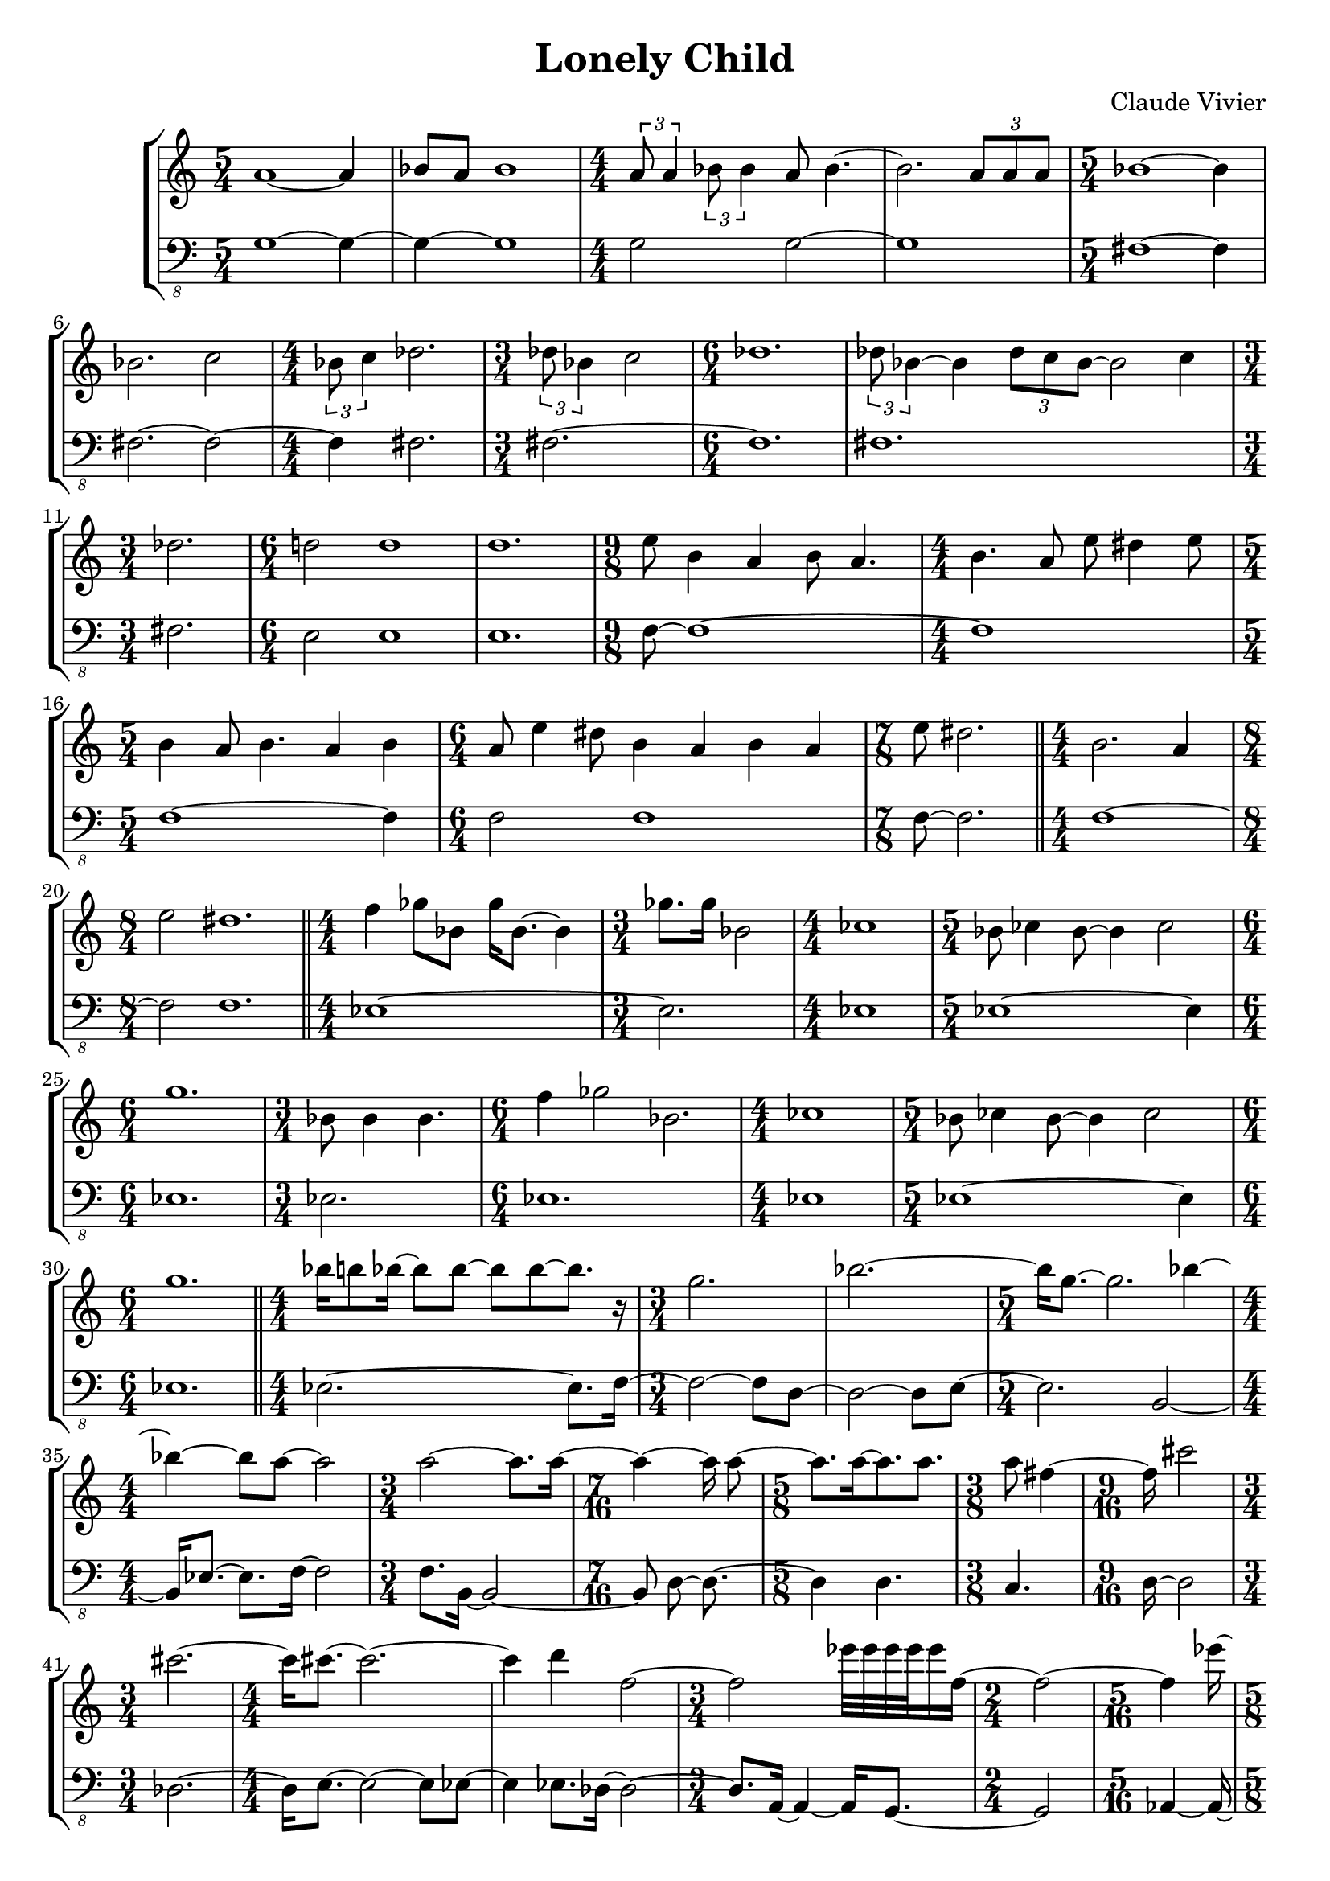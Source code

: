 \version "2.24.0"
\language "english"

\header {
  title = "Lonely Child"
  composer = "Claude Vivier"
  tagline = ##f
}

structure = {
  \time 5/4
  s1 s4
  s1 s4
  \time 4/4
  s1 * 2
  \time 5/4
  s1 s4

  s1 s4
  \time 4/4
  s1
  \time 3/4
  s2.
  \time 6/4
  s1 s2
  s1 s2

  \time 3/4
  s2.
  \time 6/4
  s1 s2
  s1 s2
  \time 9/8
  s1 s8
  \time 4/4
  s1

  \time 5/4
  s1 s4
  \time 6/4
  s1 s2
  \time 7/8
  s2. s8

  \bar "||"

  \time 4/4
  s1
  \time 8/4
  s1 * 2

  \bar "||"

  \time 4/4
  s1
  \time 3/4
  s2.
  \time 4/4
  s1
  \time 5/4
  s1 s4
  \time 6/4
  s1 s2
  \time 3/4
  s2.
  \time 6/4
  s1 s2
  \time 4/4
  s1
  \time 5/4
  s1 s4
  \time 6/4
  s1 s2

  \bar "||"

  \time 4/4
  s1 |
  \time 3/4
  s2. * 2|
  \time 5/4
  s1 s4
  \time 4/4
  s1
  \time 3/4
  s2.
  \time 7/16
  s4 s16 * 3
  \time 5/8
  s2 s8
  \time 3/8
  s4 s8
  \time 9/16
  s2 s16
  \time 3/4
  s2 s4
  \time 4/4
  s1 * 2
  \time 3/4
  s2 s4
  \time 2/4
  s2
  \time 5/16
  s4 s16
  \time 5/8
  s2 s8
  \time 11/16
  s2 s16 * 3
  \time 5/16
  s4 s16
  \time 5/8
  s2 s8
  \time 9/16
  s2 s16
  \time 3/8
  s4 s8
  \time 3/4
  s2 s4
  \time 5/4
  s1 s4
  \time 3/8
  s4 s8
  \time 9/16
  s2 s16
  \time 15/16
  s2. s16 * 3
  \time 11/16
  s2 s16 * 3
  \time 7/8
  s2. s8
  \time 3/8
  s4 s8
  \time 9/16
  s2 s16
  \time 7/8
  s2. s8
  \time 5/4
  s1 s4
  \time 4/4
  s1

  \bar "||"

  \time 3/4
  s2.
  \time 4/4
  s1 * 4
  \time 3/4
  s2.
  \time 4/4
  s1 * 2
  \time 3/4
  s2.
  \time 4/4
  s1
  \time 3/4
  s2.
  \time 4/4
  s1
  \time 3/4
  s2. * 2
  \time 5/4
  s1 s4
  s1 s4
  \time 3/4
  s2. * 2
  \time 4/4
  s1 * 2
  \time 3/4
  s2. * 2
  \time 4/4
  s1 * 2
  \time 2/4
  s2
  \time 3/4
  s2. * 3

  \bar "||"

  \time 5/4
  s1 s4
  \time 3/4
  s2.
  \time 4/4
  s1 * 2
  \time 2/4
  s2
  \time 6/4
  s1.
  \time 3/4
  s2.
  \time 5/4
  s1 s4
  \time 4/4
  s1
  \time 6/4
  s1.
  \time 4/4
  s1
  \time 5/4
  s1 s4
  s1 s4
  \time 4/4
  s1 * 2
  \time 5/4
  s1 s4
  \time 3/4
  s2.
  \time 2/4
  s2
  \time 4/4
  s1 * 3
  \time 2/4
  s2
  \time 3/4
  s2.
  \time 4/4
  s1
  \time 6/4
  s1.
  \time 3/4
  s2. * 2
  \time 3/8
  s4.
  \time 3/4
  s2.
  \time 4/4
  s1
  \time 3/4
  s2.

  \bar "||"

  \time 4/4
  s1
  \time 3/4
  s2.

  \bar "||"

  \time 5/4
  s1 s4
  \time 4/4
  s1
  \time 3/4
  s2.

  \bar "||"
}

melody = \relative c'' {
  a1~ a4
  bf8 a bf1
  \tuplet 3/2 { a8 a4 } \tuplet 3/2 { bf8 bf4 } a8 bf4.~
  bf2. \tuplet 3/2 { a8 a a }
  bf1 ~ bf4

  bf2. c2
  \tuplet 3/2 { bf8 c4 } df2.
  \tuplet 3/2 { df8 bf4 } c2
  df1.
  \tuplet 3/2 { df8 bf4~ } bf \tuplet 3/2 { df8 c bf~ } bf2 c4

  df2.
  d!2 d1
  d1.
  e8 b4 a b8 a4.
  b4. a8 e' ds4 e8

  b4 a8 b4. a4 b
  a8 e'4 ds8 b4 a b a
  e'8 ds2.

  b2. a4
  e'2 ds1.

  f4 gf8 bf, gf'16 bf,8.~ bf4
  gf'8. gf16 bf,2
  cf1
  bf8 cf4 bf8~ bf4 cf2
  g'1.
  bf,8 bf4 bf4.
  f'4 gf2 bf,2.
  cf1
  bf8 cf4 bf8~ bf4 cf2
  g'1.

  bf16 b8 bf16 ~ bf8 bf ~ bf bf ~ bf8. r16
  g2.
  bf2. ~
  bf16 g8. ~ g2. bf4 ~
  bf4 ~ bf8 a ~ a2
  a2 ~ a8. a16 ~
  a4 ~ a16 a8 ~
  a8. a16 ~ a8. a
  a8 fs4 ~
  fs16 cs'2
  cs2. ~
  cs16 cs8. ~ cs2. ~
  cs4 d f,2 ~
  f2 ef'32 ef ef ef ef16 f, ~
  f2 ~
  f4 ef'16 ~
  ef16 ef8. ~ ef8 ef8. ef16 ~
  ef8. c2 ~
  c4 af32 c ~
  c4 ~ c16 af c af8. ~
  af8. af32 c16. ~ c16 ~ c8. ~
  c4 af32 c16. ~
  c2. ~
  c8 af32 c16. ~ c8 ef ~ ef4 ~ ef16 c8. ~ c4 ~
  c4 ~ c16 c ~
  c4 c8 ~ c8. ~
  c16 c c8 c16 c8. c16 c4 c8 ~
  c8. d16 ~ d4 ~ d8. ~
  d4 ~ d8 ef ~ ef4 ~ ef8 ~
  ef4 ~ ef16 ef ~
  ef4 ef8 ~ ef8. ~
  ef8. cs16 ~ cs2 ~ cs8 ~
  cs8 cs ~ cs2 cs
  d1

  as8 cs4 b8 ~ b16 ds e
  gs8. a16 ~ a8. d16 ef8 d ~ d16 ef8. ~
  ef16 d bf d ~ d d8. bf4 a16 bf8 c16
  g4. af8 ~ af g af16 cf bf8 ~
  bf4 ~ bf8 f'16 df ~ df8. c16 df f gf8 ~
  gf4 a,16 bf c8 ef32 ef16. c8
  as2
}

bass = \relative c {
  \clef "bass_8"

  g1~ g4~
  g~ g1
  g2 g~
  g1
  fs~ fs4

  fs2. ~ fs2 ~
  fs4 fs2.
  fs~
  fs1.
  fs1.

  fs2.
  e2 e1
  e1.
  f8~ f1~
  f

  f1 ~ f4
  f2 f1
  f8 ~ f2.
  f1 ~
  f2 f1.

  ef1 ~
  ef2.
  ef1
  ef1 ~ ef4
  ef1.
  ef2.
  ef1.
  ef1
  ef1 ~ ef4
  ef1.

  ef2. ~ ef8. f16 ~
  f2 ~ f8 d ~
  d2 ~ d8 e ~
  e2. b2 ~
  b16 ef8. ~ ef f16 ~ f2
  f8. b,16 ~ b2 ~
  b8 d ~ d8. ~
  d4 d4.
  c4.
  d16 ~ d2
  df2. ~
  df16 e8. ~ e2 ~ e8 ef ~
  ef4 ef8. df16 ~ df2 ~
  df8. a16 ~ a4 ~ a16 g8. ~
  g2
  af4 ~ af16 ~
  af4 ~ af4.
  df8. ~ df2
  ef4 ~ ef16 ~
  ef4 ef4.
  cs8.~ cs ~ cs
  fs4.
  af2.
  g2 ~ g8. df16 ~ df2
  fs4.
  bf4. ~ bf8.
  f2. ~ f8.
  b2 ~ b8.
  g2. ~ g8
  a4.
  e4. ~ e8.
  f2. ~ f8
  bf2 ~ bf8. b16 ~ b2
  g1

  ef2. ~
  ef1 ~
  ef2. f4 ~
  f1 ~
  f1 ~
  f4 ef2
  d1 ~
  d1
  b2.
  e1 ~
  e2.
  as,1
  b2. ~
  b2. ~
  b1 ~ b4
  d1 ~ d4
  c2. ~
  c2.
  e1
  df1 ~
  df2.
  ef2.
  af1 ~
  af1
  a2
  g2. ~
  g2. ~
  g2.

  c,8. ef16 ef8 c ef2.
  c16 ef c32 ef16. ef2
  ef4
  \tuplet 3/2 { ef16 ef8 }
  \tuplet 3/2 { ef16 ef8 ~ }
  \tuplet 3/2 { ef16 ef8 ~ }
  ef8 ~ ef4
  c1
  ef2
  c4 ~ c16 ef8. ~ ef4. ef8 ~ ef2
  ef8. ef16 ~ ef c c ef ~ ef ef8.
  ef16 ef8 ef16 ~ ef8 ef ~ ef c ~ c ef ~ ef16 ef8 ef16
  c8 ef ~ ef4. ef8 ~ ef4
  d4 d2 d2.
  d1
  d1 ~ d4
  f8 f4. ~ f8 f ~ f f~ f4
  f16 gf8. ~ gf16 f f gf ~ gf4 ~ gf8 f16 f
  f gf8. ~ gf f16 ~ f f8 gf16 ~ gf4
  f1 ~ f4
  gf2.
  f16 gf bf8 gf16 bf8 gf16 ~
  gf8 f gf16 bf gf bf gf f8. gf16 bf gf bf
  gf8. gf16 bf gf f8 ~ f16 gf bf gf ~ gf8. bf16
  g16 c8 bf16 ~ bf8 gf16 f ~ f f f8 gf16 bf8 g16 ~
  g8 c ~ c4
  gf16 gf bf8 ~ bf16 g c8 r g16 bf
  g8 bf4. g8 bf g4
  d4 c2 d2.
  \tuplet 3/2 { bf8 g d' } c2
  d4. c8 ~ c d
  R4.
  d16 f8 bf16 ~ bf c d8 r4
  c2. d4
  c,16 ef ef8 \tuplet 3/2 { d f bf } c d

  e,,1
  ds2.

  e8 ds4 e4. ds2
  R1
  e4. ds4 e8
}

melody = {
  <<
    \melody
    \structure
  >>
}

bass = {
  <<
    \bass
    \structure
  >>
}

\score {
  \new StaffGroup {
    \numericTimeSignature
    <<
      \new Staff = "melody" {
        \melody
      }
      \new Staff = "bass" {
        \bass
      }
    >>
  }
}
